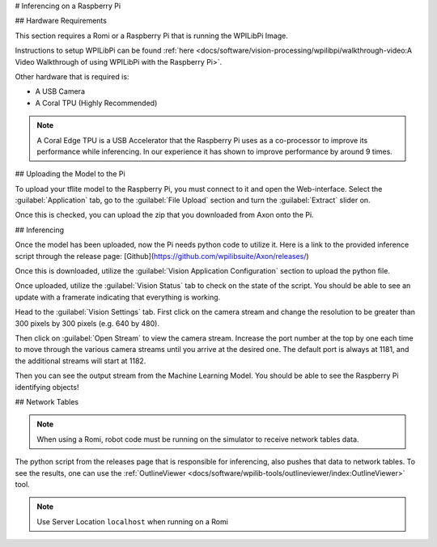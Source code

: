 # Inferencing on a Raspberry Pi

## Hardware Requirements

This section requires a Romi or a Raspberry Pi that is running the WPILibPi Image.

Instructions to setup WPILibPi can be found :ref:`here <docs/software/vision-processing/wpilibpi/walkthrough-video:A Video Walkthrough of using WPILibPi with the Raspberry Pi>`.

Other hardware that is required is:

-   A USB Camera
-   A Coral TPU (Highly Recommended)

.. note:: A Coral Edge TPU is a USB Accelerator that the Raspberry Pi uses as a co-processor to improve its performance while inferencing. In our experience it has shown to improve performance by around 9 times.


## Uploading the Model to the Pi

To upload your tflite model to the Raspberry Pi, you must connect to it and open the Web-interface. Select the :guilabel:`Application` tab, go to the :guilabel:`File Upload` section and turn the :guilabel:`Extract` slider on.

.. image:: images/inferencing/extract.png
  :alt: Click the Extract Slider

Once this is checked, you can upload the zip that you downloaded from Axon onto the Pi.

## Inferencing

Once the model has been uploaded, now the Pi needs python code to utilize it. Here is a link to the provided inference script through the release page: [Github](https://github.com/wpilibsuite/Axon/releases/)

Once this is downloaded, utilize the :guilabel:`Vision Application Configuration` section to upload the python file.

.. image:: images/inferencing/upload.png
  :alt: Upload file

Once uploaded, utilize the :guilabel:`Vision Status` tab to check on the state of the script. You should be able to see an update with a framerate indicating that everything is working.

.. image:: images/inferencing/console.png
  :alt: Status Console

Head to the :guilabel:`Vision Settings` tab. First click on the camera stream and change the resolution to be greater than 300 pixels by 300 pixels (e.g. 640 by 480).

.. image:: images/inferencing/settings.png
  :alt: Resolution settings

Then click on :guilabel:`Open Stream` to view the camera stream. Increase the port number at the top by one each time to move through the various camera streams until you arrive at the desired one. The default port is always at 1181, and the additional streams will start at 1182.

.. image:: images/inferencing/port.png
  :alt: Changing Ports

Then you can see the output stream from the Machine Learning Model. You should be able to see the Raspberry Pi identifying objects!

.. image:: images/inferencing/inference.png
  :alt: Coffee Inference

## Network Tables

.. note:: When using a Romi, robot code must be running on the simulator to receive network tables data.

The python script from the releases page that is responsible for inferencing, also pushes that data to network tables. To see the results, one can use the :ref:`OutlineViewer <docs/software/wpilib-tools/outlineviewer/index:OutlineViewer>` tool.

.. image:: images/inferencing/outline.png
  :alt: Outline Viewer
.. note:: Use Server Location ``localhost`` when running on a Romi

